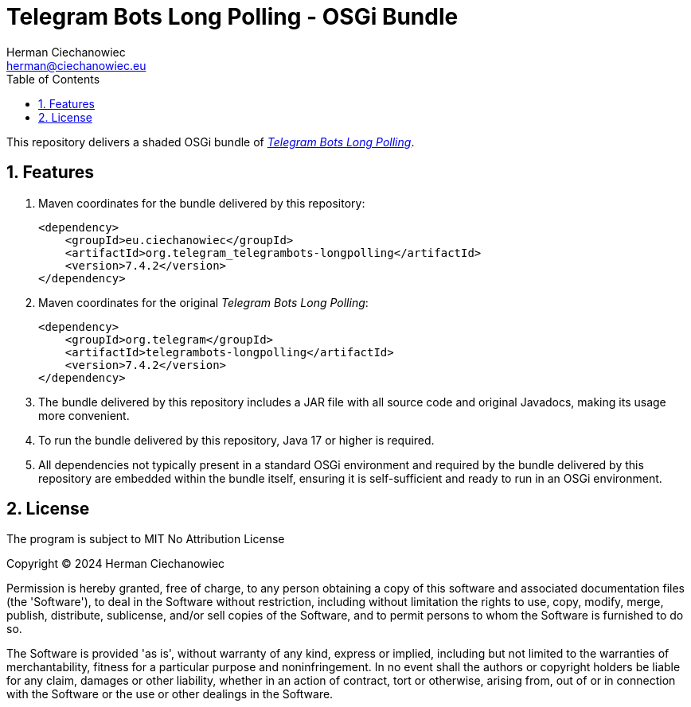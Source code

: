 [.text-justify]
= Telegram Bots Long Polling - OSGi Bundle
:reproducible:
:doctype: article
:author: Herman Ciechanowiec
:email: herman@ciechanowiec.eu
:chapter-signifier:
:sectnums:
:sectnumlevels: 5
:sectanchors:
:toc: left
:toclevels: 5
:icons: font
// Docinfo is used for foldable TOC.
// -> For full usage example see https://github.com/remkop/picocli
:docinfo: shared,private
:linkcss:
:stylesdir: https://www.ciechanowiec.eu/linux_mantra/
:stylesheet: adoc-css-style.css

This repository delivers a shaded OSGi bundle of https://github.com/rubenlagus/TelegramBots/tree/master/telegrambots-longpolling[_Telegram Bots Long Polling_].

== Features
. Maven coordinates for the bundle delivered by this repository:
+
[source, xml]
----
<dependency>
    <groupId>eu.ciechanowiec</groupId>
    <artifactId>org.telegram_telegrambots-longpolling</artifactId>
    <version>7.4.2</version>
</dependency>
----
. Maven coordinates for the original _Telegram Bots Long Polling_:
+
[source, xml]
----
<dependency>
    <groupId>org.telegram</groupId>
    <artifactId>telegrambots-longpolling</artifactId>
    <version>7.4.2</version>
</dependency>
----

. The bundle delivered by this repository includes a JAR file with all source code and original Javadocs, making its usage more convenient.

. To run the bundle delivered by this repository, Java 17 or higher is required.

. All dependencies not typically present in a standard OSGi environment and required by the bundle delivered by this repository are embedded within the bundle itself, ensuring it is self-sufficient and ready to run in an OSGi environment.

== License
The program is subject to MIT No Attribution License

Copyright © 2024 Herman Ciechanowiec

Permission is hereby granted, free of charge, to any person obtaining a copy of this software and associated documentation files (the 'Software'), to deal in the Software without restriction, including without limitation the rights to use, copy, modify, merge, publish, distribute, sublicense, and/or sell copies of the Software, and to permit persons to whom the Software is furnished to do so.

The Software is provided 'as is', without warranty of any kind, express or implied, including but not limited to the warranties of merchantability, fitness for a particular purpose and noninfringement. In no event shall the authors or copyright holders be liable for any claim, damages or other liability, whether in an action of contract, tort or otherwise, arising from, out of or in connection with the Software or the use or other dealings in the Software.
